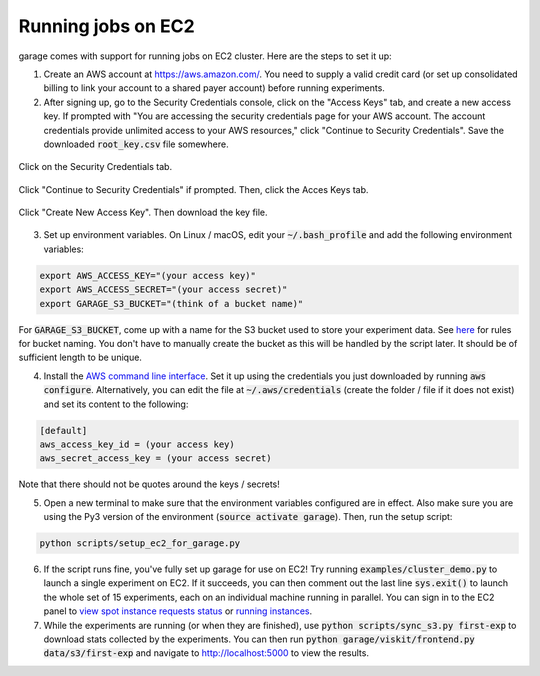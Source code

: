 .. _cluster:


===================
Running jobs on EC2
===================

garage comes with support for running jobs on EC2 cluster. Here are the steps to set it up:

1. Create an AWS account at `https://aws.amazon.com/ <https://aws.amazon.com/>`_. You need to supply a valid credit card (or set up consolidated billing to link your account to a shared payer account) before running experiments.

2. After signing up, go to the Security Credentials console, click on the "Access Keys" tab, and create a new access key. If prompted with "You are accessing the security credentials page for your AWS account. The account credentials provide unlimited access to your AWS resources," click "Continue to Security Credentials". Save the downloaded :code:`root_key.csv` file somewhere.

.. figure:: cluster_1.png
    :align: center

    Click on the Security Credentials tab.

.. figure:: cluster_2.png
    :align: center

    Click "Continue to Security Credentials" if prompted. Then, click the Acces Keys tab.

.. figure:: cluster_3.png
    :align: center

    Click "Create New Access Key". Then download the key file.

3. Set up environment variables. On Linux / macOS, edit your :code:`~/.bash_profile` and add the following environment variables:

.. code-block:: bash

    export AWS_ACCESS_KEY="(your access key)"
    export AWS_ACCESS_SECRET="(your access secret)"
    export GARAGE_S3_BUCKET="(think of a bucket name)"

For :code:`GARAGE_S3_BUCKET`, come up with a name for the S3 bucket used to store your experiment data. See `here <https://docs.aws.amazon.com/AmazonS3/latest/dev/BucketRestrictions.html>`_ for rules for bucket naming. You don't have to manually create the bucket as this will be handled by the script later. It should be of sufficient length to be unique.

4. Install the `AWS command line interface <https://aws.amazon.com/cli/>`_. Set it up using the credentials you just downloaded by running :code:`aws configure`. Alternatively, you can edit the file at :code:`~/.aws/credentials` (create the folder / file if it does not exist) and set its content to the following:


.. code-block:: bash

    [default]
    aws_access_key_id = (your access key)
    aws_secret_access_key = (your access secret)

Note that there should not be quotes around the keys / secrets!

5. Open a new terminal to make sure that the environment variables configured are in effect. Also make sure you are using the Py3 version of the environment (:code:`source activate garage`). Then, run the setup script:

.. code-block:: bash

    python scripts/setup_ec2_for_garage.py

6. If the script runs fine, you've fully set up garage for use on EC2! Try running :code:`examples/cluster_demo.py` to launch a single experiment on EC2. If it succeeds, you can then comment out the last line :code:`sys.exit()` to launch the whole set of 15 experiments, each on an individual machine running in parallel. You can sign in to the EC2 panel to `view spot instance requests status <https://us-west-1.console.aws.amazon.com/ec2sp/v1/spot/home?region=us-west-1>`_ or `running instances <https://us-west-1.console.aws.amazon.com/ec2/v2/home?region=us-west-1#Instances:sort=desc:instanceId>`_.

7. While the experiments are running (or when they are finished), use :code:`python scripts/sync_s3.py first-exp` to download stats collected by the experiments. You can then run :code:`python garage/viskit/frontend.py data/s3/first-exp` and navigate to `http://localhost:5000 <http://localhost:5000>`_ to view the results.
